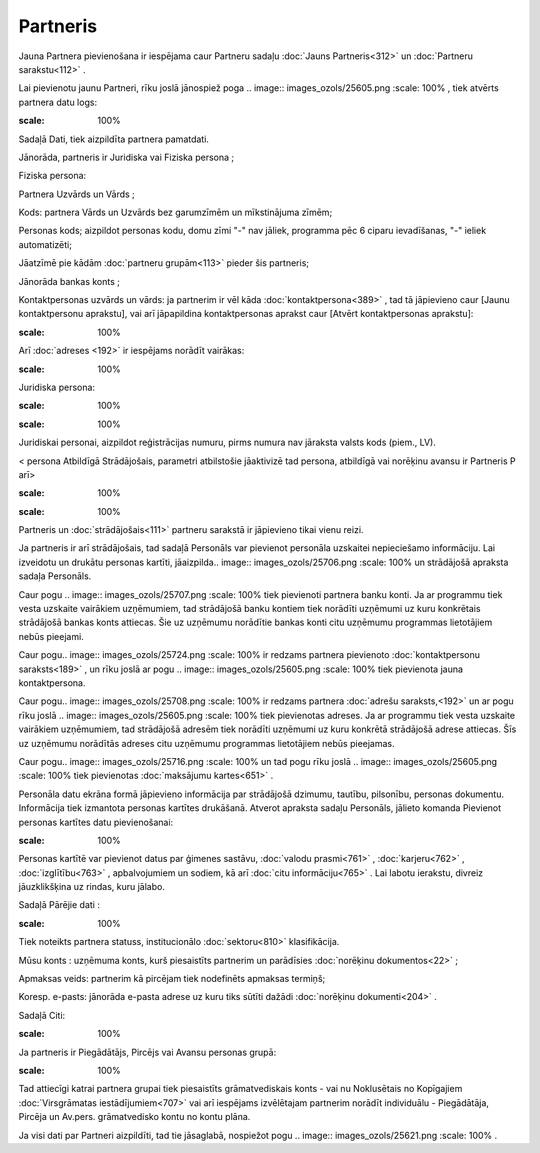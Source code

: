 .. 312 Partneris************* 


Jauna Partnera pievienošana ir iespējama caur Partneru sadaļu
:doc:`Jauns Partneris<312>` un :doc:`Partneru sarakstu<112>` .

Lai pievienotu jaunu Partneri, rīku joslā jānospiež poga .. image::
images_ozols/25605.png
:scale: 100%
, tiek atvērts partnera datu logs:



.. image:: images_ozols/25704.png
:scale: 100%




Sadaļā Dati, tiek aizpildīta partnera pamatdati.

Jānorāda, partneris ir Juridiska vai Fiziska persona ;

Fiziska persona:

Partnera Uzvārds un Vārds ;

Kods: partnera Vārds un Uzvārds bez garumzīmēm un mīkstinājuma zīmēm;

Personas kods; aizpildot personas kodu, domu zīmi "-" nav jāliek,
programma pēc 6 ciparu ievadīšanas, "-" ieliek automatizēti;

Jāatzīmē pie kādām :doc:`partneru grupām<113>` pieder šis partneris;

Jānorāda bankas konts ;

Kontaktpersonas uzvārds un vārds: ja partnerim ir vēl kāda
:doc:`kontaktpersona<389>` , tad tā jāpievieno caur [Jaunu
kontaktpersonu aprakstu], vai arī jāpapildina kontaktpersonas aprakst
caur [Atvērt kontaktpersonas aprakstu]:



.. image:: images_ozols/25721.png
:scale: 100%




Arī :doc:`adreses <192>` ir iespējams norādīt vairākas:



.. image:: images_ozols/25712.png
:scale: 100%




Juridiska persona:



.. image:: images_ozols/25722.png
:scale: 100%




.. image:: images_ozols/24545.gif
:scale: 100%
Juridiskai personai, aizpildot reģistrācijas numuru, pirms numura nav
jāraksta valsts kods (piem., LV).



< persona Atbildīgā Strādājošais, parametri atbilstošie jāaktivizē tad
persona, atbildīgā vai norēķinu avansu ir Partneris P arī>


.. image:: images_ozols/25645.png
:scale: 100%




.. image:: images_ozols/24545.gif
:scale: 100%
Partneris un :doc:`strādājošais<111>` partneru sarakstā ir jāpievieno
tikai vienu reizi.



Ja partneris ir arī strādājošais, tad sadaļā Personāls var pievienot
personāla uzskaitei nepieciešamo informāciju. Lai izveidotu un drukātu
personas kartīti, jāaizpilda.. image:: images_ozols/25706.png
:scale: 100%
un strādājošā apraksta sadaļa Personāls.

Caur pogu .. image:: images_ozols/25707.png
:scale: 100%
tiek pievienoti partnera banku konti. Ja ar programmu tiek vesta
uzskaite vairākiem uzņēmumiem, tad strādājošā banku kontiem tiek
norādīti uzņēmumi uz kuru konkrētais strādājošā bankas konts attiecas.
Šie uz uzņēmumu norādītie bankas konti citu uzņēmumu programmas
lietotājiem nebūs pieejami.

Caur pogu.. image:: images_ozols/25724.png
:scale: 100%
ir redzams partnera pievienoto :doc:`kontaktpersonu saraksts<189>` ,
un rīku joslā ar pogu .. image:: images_ozols/25605.png
:scale: 100%
tiek pievienota jauna kontaktpersona.



Caur pogu.. image:: images_ozols/25708.png
:scale: 100%
ir redzams partnera :doc:`adrešu saraksts,<192>` un ar pogu rīku joslā
.. image:: images_ozols/25605.png
:scale: 100%
tiek pievienotas adreses. Ja ar programmu tiek vesta uzskaite
vairākiem uzņēmumiem, tad strādājošā adresēm tiek norādīti uzņēmumi uz
kuru konkrētā strādājošā adrese attiecas. Šīs uz uzņēmumu norādītās
adreses citu uzņēmumu programmas lietotājiem nebūs pieejamas.



Caur pogu.. image:: images_ozols/25716.png
:scale: 100%
un tad pogu rīku joslā .. image:: images_ozols/25605.png
:scale: 100%
tiek pievienotas :doc:`maksājumu kartes<651>` .



Personāla datu ekrāna formā jāpievieno informācija par strādājošā
dzimumu, tautību, pilsonību, personas dokumentu. Informācija tiek
izmantota personas kartītes drukāšanā.
Atverot apraksta sadaļu Personāls, jālieto komanda Pievienot personas
kartītes datu pievienošanai:



.. image:: images_ozols/25725.png
:scale: 100%




Personas kartītē var pievienot datus par ģimenes sastāvu, :doc:`valodu
prasmi<761>` , :doc:`karjeru<762>` , :doc:`izglītību<763>` ,
apbalvojumiem un sodiem, kā arī :doc:`citu informāciju<765>` .
Lai labotu ierakstu, divreiz jāuzklikšķina uz rindas, kuru jālabo.



Sadaļā Pārējie dati :



.. image:: images_ozols/25726.png
:scale: 100%




Tiek noteikts partnera statuss, institucionālo :doc:`sektoru<810>`
klasifikācija.

Mūsu konts : uzņēmuma konts, kurš piesaistīts partnerim un parādīsies
:doc:`norēķinu dokumentos<22>` ;

Apmaksas veids: partnerim kā pircējam tiek nodefinēts apmaksas
termiņš;

Koresp. e-pasts: jānorāda e-pasta adrese uz kuru tiks sūtīti dažādi
:doc:`norēķinu dokumenti<204>` .



Sadaļā Citi:



.. image:: images_ozols/25728.png
:scale: 100%




Ja partneris ir Piegādātājs, Pircējs vai Avansu personas grupā:



.. image:: images_ozols/25662.png
:scale: 100%


Tad attiecīgi katrai partnera grupai tiek piesaistīts grāmatvediskais
konts - vai nu Noklusētais no Kopīgajiem :doc:`Virsgrāmatas
iestādījumiem<707>` vai arī iespējams izvēlētajam partnerim norādīt
individuālu - Piegādātāja, Pircēja un Av.pers. grāmatvedisko kontu no
kontu plāna.

Ja visi dati par Partneri aizpildīti, tad tie jāsaglabā, nospiežot
pogu .. image:: images_ozols/25621.png
:scale: 100%
.

 